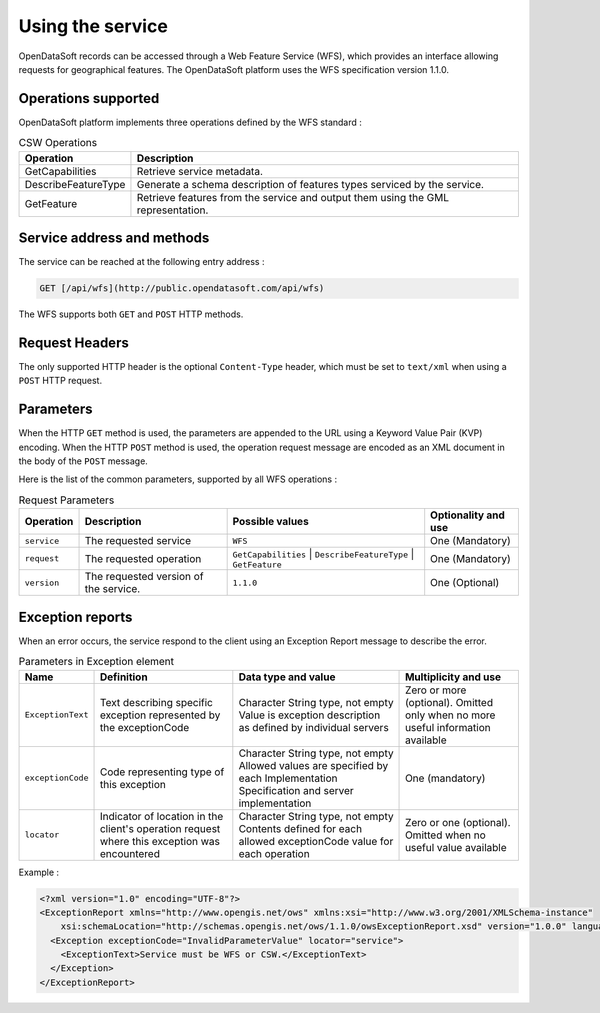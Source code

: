 Using the service
=================

OpenDataSoft records can be accessed through a Web Feature Service (WFS), which provides an interface allowing
requests for geographical features. The OpenDataSoft platform uses the WFS specification version 1.1.0.

Operations supported
--------------------

OpenDataSoft platform implements three operations defined by the WFS standard :

.. list-table:: CSW Operations
   :header-rows: 1

   * * Operation
     * Description
   * * GetCapabilities
     * Retrieve service metadata.
   * * DescribeFeatureType
     * Generate a schema description of features types serviced by the service.
   * * GetFeature
     * Retrieve features from the service and output them using the GML representation.

Service address and methods
---------------------------
The service can be reached at the following entry address :

.. code-block:: http

    GET [/api/wfs](http://public.opendatasoft.com/api/wfs)

The WFS supports both ``GET`` and ``POST`` HTTP methods.

Request Headers
---------------
The only supported HTTP header is the optional ``Content-Type`` header, which must be set to ``text/xml`` when using a ``POST``
HTTP request.

Parameters
----------
When the HTTP ``GET`` method is used, the parameters are appended to the URL using a Keyword Value Pair (KVP)
encoding.
When the HTTP ``POST`` method is used, the operation request message are encoded as an XML document in the body
of the ``POST`` message.

Here is the list of the common parameters, supported by all WFS operations :

.. list-table:: Request Parameters
   :header-rows: 1

   * * Operation
     * Description
     * Possible values
     * Optionality and use
   * * ``service``
     * The requested service
     * ``WFS``
     * One (Mandatory)
   * * ``request``
     * The requested operation
     * ``GetCapabilities`` | ``DescribeFeatureType`` | ``GetFeature``
     * One (Mandatory)
   * * ``version``
     * The requested version of the service.
     * ``1.1.0``
     * One (Optional)

Exception reports
-----------------
When an error occurs, the service respond to the client using an Exception Report message to describe the error.

.. list-table:: Parameters in Exception element
   :header-rows: 1

   * * Name
     * Definition
     * Data type and value
     * Multiplicity and use
   * * ``ExceptionText``
     * Text describing specific exception represented by the exceptionCode
     * Character String type, not empty Value is exception description as defined by individual servers
     * Zero or more (optional). Omitted only when no more useful information available
   * * ``exceptionCode``
     * Code representing type of this exception
     * Character String type, not empty Allowed values are specified by each Implementation Specification and server
       implementation
     * One (mandatory)
   * * ``locator``
     * Indicator of location in the client's operation request where this exception was encountered
     * Character String type, not empty Contents defined for each allowed exceptionCode value for each operation
     * Zero or one (optional). Omitted when no useful value available

Example :

.. code-block:: xml

    <?xml version="1.0" encoding="UTF-8"?>
    <ExceptionReport xmlns="http://www.opengis.net/ows" xmlns:xsi="http://www.w3.org/2001/XMLSchema-instance"
        xsi:schemaLocation="http://schemas.opengis.net/ows/1.1.0/owsExceptionReport.xsd" version="1.0.0" language="en">
      <Exception exceptionCode="InvalidParameterValue" locator="service">
        <ExceptionText>Service must be WFS or CSW.</ExceptionText>
      </Exception>
    </ExceptionReport>
